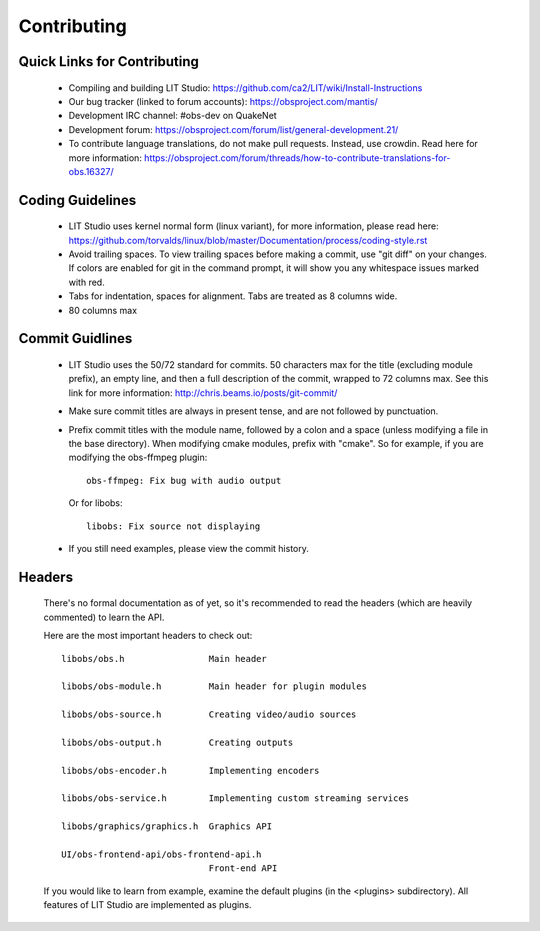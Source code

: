 ﻿Contributing
============

Quick Links for Contributing
----------------------------

 - Compiling and building LIT Studio:
   https://github.com/ca2/LIT/wiki/Install-Instructions

 - Our bug tracker (linked to forum accounts):
   https://obsproject.com/mantis/

 - Development IRC channel: #obs-dev on QuakeNet
 
 - Development forum:
   https://obsproject.com/forum/list/general-development.21/

 - To contribute language translations, do not make pull requests.
   Instead, use crowdin.  Read here for more information:
   https://obsproject.com/forum/threads/how-to-contribute-translations-for-obs.16327/

Coding Guidelines
-----------------

 - LIT Studio uses kernel normal form (linux variant), for more
   information, please read here:
   https://github.com/torvalds/linux/blob/master/Documentation/process/coding-style.rst

 - Avoid trailing spaces.  To view trailing spaces before making a
   commit, use "git diff" on your changes.  If colors are enabled for
   git in the command prompt, it will show you any whitespace issues
   marked with red.

 - Tabs for indentation, spaces for alignment.  Tabs are treated as 8
   columns wide.

 - 80 columns max

Commit Guidlines
----------------

 - LIT Studio uses the 50/72 standard for commits.  50 characters max
   for the title (excluding module prefix), an empty line, and then a
   full description of the commit, wrapped to 72 columns max.  See this
   link for more information: http://chris.beams.io/posts/git-commit/

 - Make sure commit titles are always in present tense, and are not
   followed by punctuation.

 - Prefix commit titles with the module name, followed by a colon and a
   space (unless modifying a file in the base directory).  When
   modifying cmake modules, prefix with "cmake".  So for example, if you
   are modifying the obs-ffmpeg plugin::

     obs-ffmpeg: Fix bug with audio output

   Or for libobs::

     libobs: Fix source not displaying

 - If you still need examples, please view the commit history.

Headers
-------

  There's no formal documentation as of yet, so it's recommended to read
  the headers (which are heavily commented) to learn the API.

  Here are the most important headers to check out::

    libobs/obs.h                Main header

    libobs/obs-module.h         Main header for plugin modules

    libobs/obs-source.h         Creating video/audio sources

    libobs/obs-output.h         Creating outputs

    libobs/obs-encoder.h        Implementing encoders

    libobs/obs-service.h        Implementing custom streaming services

    libobs/graphics/graphics.h  Graphics API

    UI/obs-frontend-api/obs-frontend-api.h
                                Front-end API

  If you would like to learn from example, examine the default plugins
  (in the <plugins> subdirectory).  All features of LIT Studio are
  implemented as plugins.
